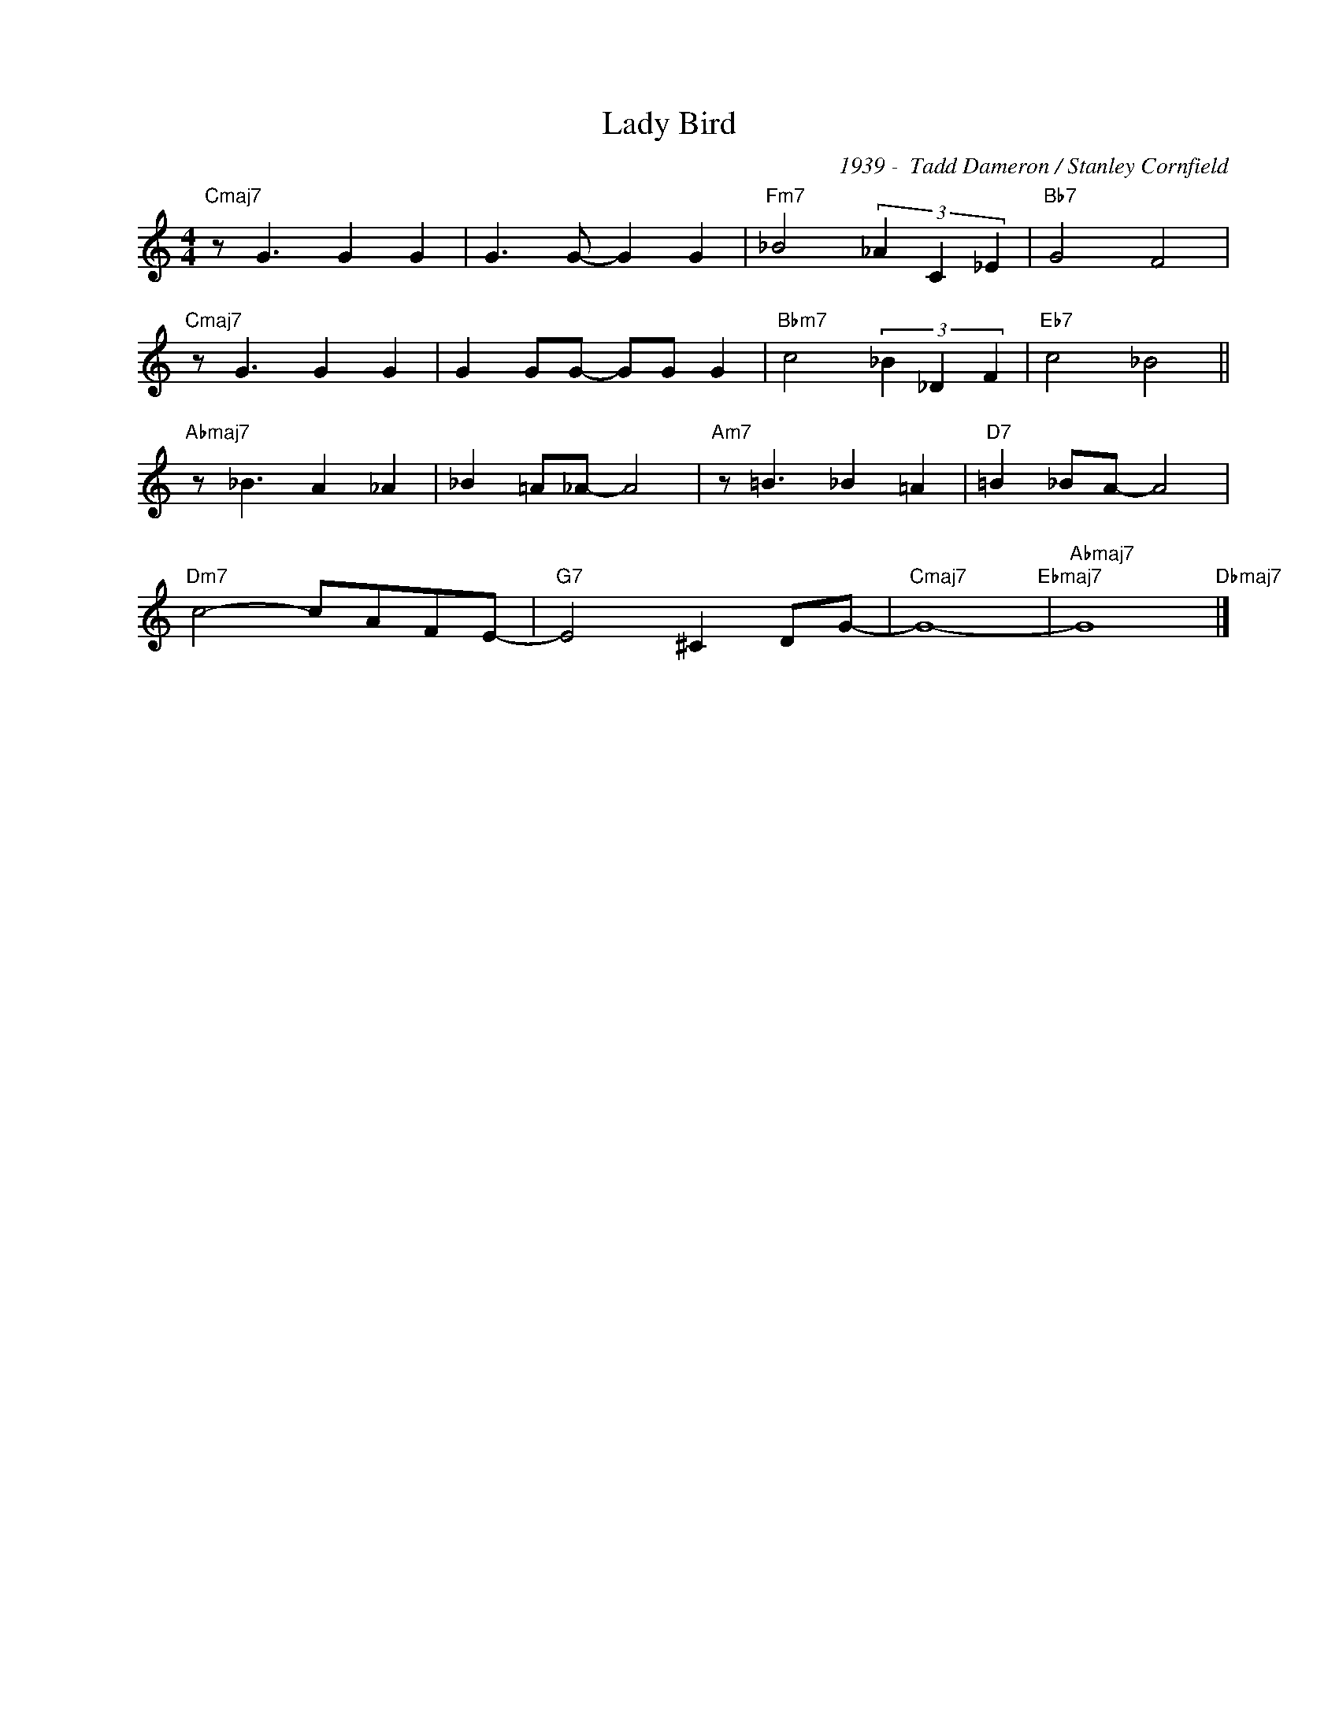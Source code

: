 X:1
T:Lady Bird
C:1939 -  Tadd Dameron / Stanley Cornfield
Z:www.realbook.site
L:1/8
M:4/4
I:linebreak $
K:C
V:1 treble nm=" " snm=" "
V:1
"Cmaj7" z G3 G2 G2 | G3 G- G2 G2 |"Fm7" _B4 (3_A2 C2 _E2 |"Bb7" G4 F4 |$"Cmaj7" z G3 G2 G2 | %5
 G2 GG- GG G2 |"Bbm7" c4 (3_B2 _D2 F2 |"Eb7" c4 _B4 ||$"Abmaj7" z _B3 A2 _A2 | _B2 =A_A- A4 | %10
"Am7" z =B3 _B2 =A2 |"D7" =B2 _BA- A4 |$"Dm7" c4- cAFE- |"G7" E4 ^C2 DG- |"Cmaj7" G8-"Ebmaj7" | %15
"Abmaj7" G8"Dbmaj7" |] %16


